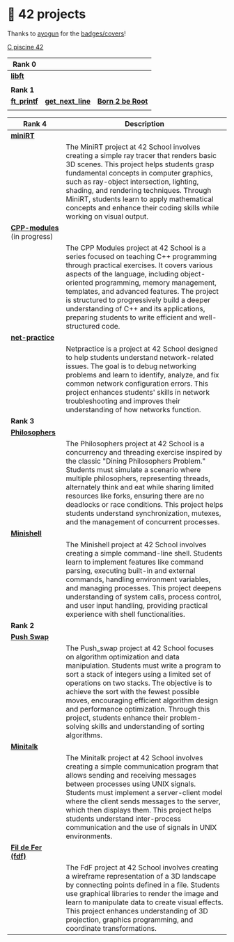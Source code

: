 #+OPTIONS: ^:nil title:nil

* 📂 42 projects
Thanks to [[https://github.com/ayogun][ayogun]] for the [[https://github.com/ayogun/42-project-badges/tree/main][badges/covers]]!

[[https://github.com/Keisn1/C-piscine-42][C piscine 42]]

| *Rank 0*                                                    |                                                      |                                                    |
|-----------------------------------------------------------+------------------------------------------------------+----------------------------------------------------|
| [[https://github.com/Keisn1/libft][*libft*]]                                                   |                                                      |                                                    |
| @@markdown:![libft-bonus](./imgs/libft_bonus_badge.png)@@ |                                                      |                                                    |
|-----------------------------------------------------------+------------------------------------------------------+----------------------------------------------------|
| *Rank 1*                                                    |                                                      |                                                    |
|-----------------------------------------------------------+------------------------------------------------------+----------------------------------------------------|
| [[https://github.com/Keisn1/ft_printf][*ft_printf*]]                                               | [[https://github.com/Keisn1/get-next-line][*get_next_line*]]                                      | [[https://github.com/Keisn1/Born2BeRoot][*Born 2 be Root*]]                                   |
| @@markdown:![ft_printf-bonus](./imgs/ft_printfm.png)@@    | @@markdown:![gnl-bonus](./imgs/get_next_linem.png)@@ | @@markdown:![b2b-bonus](./imgs/born2berootm.png)@@ |

| *Rank 4*                                                       | Description                                                                                                                                                                                                                                                                                                                                                                                                                                                      |
|--------------------------------------------------------------+------------------------------------------------------------------------------------------------------------------------------------------------------------------------------------------------------------------------------------------------------------------------------------------------------------------------------------------------------------------------------------------------------------------------------------------------------------------|
| [[https://github.com/obluda2173/miniRT][*miniRT*]]                                                     |                                                                                                                                                                                                                                                                                                                                                                                                                                                                  |
| @@markdown:![minirt-bonus](./imgs/minirtm.png)@@             | The MiniRT project at 42 School involves creating a simple ray tracer that renders basic 3D scenes. This project helps students grasp fundamental concepts in computer graphics, such as ray-object intersection, lighting, shading, and rendering techniques. Through MiniRT, students learn to apply mathematical concepts and enhance their coding skills while working on visual output.                                                                     |
|--------------------------------------------------------------+------------------------------------------------------------------------------------------------------------------------------------------------------------------------------------------------------------------------------------------------------------------------------------------------------------------------------------------------------------------------------------------------------------------------------------------------------------------|
| [[https://github.com/Keisn1/CPP-modules-42][*CPP-modules*]] (in progress)                                  |                                                                                                                                                                                                                                                                                                                                                                                                                                                                  |
| @@markdown:![cpp-bonus](./imgs/cppm.png)@@                   | The CPP Modules project at 42 School is a series focused on teaching C++ programming through practical exercises. It covers various aspects of the language, including object-oriented programming, memory management, templates, and advanced features. The project is structured to progressively build a deeper understanding of C++ and its applications, preparing students to write efficient and well-structured code.                                    |
|--------------------------------------------------------------+------------------------------------------------------------------------------------------------------------------------------------------------------------------------------------------------------------------------------------------------------------------------------------------------------------------------------------------------------------------------------------------------------------------------------------------------------------------|
| [[https://github.com/Keisn1/net-practice.git][*net-practice*]]                                               |                                                                                                                                                                                                                                                                                                                                                                                                                                                                  |
| @@markdown:![netpractice-bonus](./imgs/netpracticem.png)@@   | Netpractice is a project at 42 School designed to help students understand network-related issues. The goal is to debug networking problems and learn to identify, analyze, and fix common network configuration errors. This project enhances students' skills in network troubleshooting and improves their understanding of how networks function.                                                                                                            |
|--------------------------------------------------------------+------------------------------------------------------------------------------------------------------------------------------------------------------------------------------------------------------------------------------------------------------------------------------------------------------------------------------------------------------------------------------------------------------------------------------------------------------------------|
| *Rank 3*                                                       |                                                                                                                                                                                                                                                                                                                                                                                                                                                                  |
|--------------------------------------------------------------+------------------------------------------------------------------------------------------------------------------------------------------------------------------------------------------------------------------------------------------------------------------------------------------------------------------------------------------------------------------------------------------------------------------------------------------------------------------|
| [[https://github.com/Keisn1/philosophers][*Philosophers*]]                                               |                                                                                                                                                                                                                                                                                                                                                                                                                                                                  |
| @@markdown:![philosophers-bonus](./imgs/philosophersm.png)@@ | The Philosophers project at 42 School is a concurrency and threading exercise inspired by the classic "Dining Philosophers Problem." Students must simulate a scenario where multiple philosophers, representing threads, alternately think and eat while sharing limited resources like forks, ensuring there are no deadlocks or race conditions. This project helps students understand synchronization, mutexes, and the management of concurrent processes. |
|--------------------------------------------------------------+------------------------------------------------------------------------------------------------------------------------------------------------------------------------------------------------------------------------------------------------------------------------------------------------------------------------------------------------------------------------------------------------------------------------------------------------------------------|
| [[https://github.com/Keisn1/minishell][*Minishell*]]                                                  |                                                                                                                                                                                                                                                                                                                                                                                                                                                                  |
| @@markdown:![minishell-bonus](./imgs/minishellm.png)@@       | The Minishell project at 42 School involves creating a simple command-line shell. Students learn to implement features like command parsing, executing built-in and external commands, handling environment variables, and managing processes. This project deepens understanding of system calls, process control, and user input handling, providing practical experience with shell functionalities.                                                          |
|--------------------------------------------------------------+------------------------------------------------------------------------------------------------------------------------------------------------------------------------------------------------------------------------------------------------------------------------------------------------------------------------------------------------------------------------------------------------------------------------------------------------------------------|
| *Rank 2*                                                       |                                                                                                                                                                                                                                                                                                                                                                                                                                                                  |
|--------------------------------------------------------------+------------------------------------------------------------------------------------------------------------------------------------------------------------------------------------------------------------------------------------------------------------------------------------------------------------------------------------------------------------------------------------------------------------------------------------------------------------------|
| [[https://github.com/Keisn1/push-swap][*Push Swap*]]                                                  |                                                                                                                                                                                                                                                                                                                                                                                                                                                                  |
| @@markdown:![push_swap-bonus](./imgs/push_swapm.png)@@       | The Push_swap project at 42 School focuses on algorithm optimization and data manipulation. Students must write a program to sort a stack of integers using a limited set of operations on two stacks. The objective is to achieve the sort with the fewest possible moves, encouraging efficient algorithm design and performance optimization. Through this project, students enhance their problem-solving skills and understanding of sorting algorithms.    |
|--------------------------------------------------------------+------------------------------------------------------------------------------------------------------------------------------------------------------------------------------------------------------------------------------------------------------------------------------------------------------------------------------------------------------------------------------------------------------------------------------------------------------------------|
| [[https://github.com/Keisn1/minitalk][*Minitalk*]]                                                   |                                                                                                                                                                                                                                                                                                                                                                                                                                                                  |
| @@markdown:![minitalk-bonus](./imgs/minitalkm.png)@@         | The Minitalk project at 42 School involves creating a simple communication program that allows sending and receiving messages between processes using UNIX signals. Students must implement a server-client model where the client sends messages to the server, which then displays them. This project helps students understand inter-process communication and the use of signals in UNIX environments.                                                       |
|--------------------------------------------------------------+------------------------------------------------------------------------------------------------------------------------------------------------------------------------------------------------------------------------------------------------------------------------------------------------------------------------------------------------------------------------------------------------------------------------------------------------------------------|
| [[https://github.com/Keisn1/fdf][*Fil de Fer (fdf)*]]                                           |                                                                                                                                                                                                                                                                                                                                                                                                                                                                  |
| @@markdown:![fdf-bonus](./imgs/fdfm.png)@@                   | The FdF project at 42 School involves creating a wireframe representation of a 3D landscape by connecting points defined in a file. Students use graphical libraries to render the image and learn to manipulate data to create visual effects. This project enhances understanding of 3D projection, graphics programming, and coordinate transformations.                                                                                                      |

